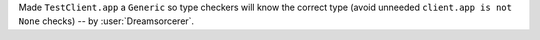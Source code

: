Made ``TestClient.app`` a ``Generic`` so type checkers will know the correct type (avoid unneeded ``client.app is not None`` checks) -- by :user:`Dreamsorcerer`.

